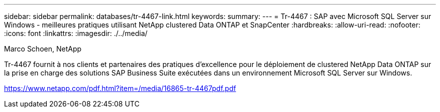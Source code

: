 ---
sidebar: sidebar 
permalink: databases/tr-4467-link.html 
keywords:  
summary:  
---
= Tr-4467 : SAP avec Microsoft SQL Server sur Windows - meilleures pratiques utilisant NetApp clustered Data ONTAP et SnapCenter
:hardbreaks:
:allow-uri-read: 
:nofooter: 
:icons: font
:linkattrs: 
:imagesdir: ./../media/


Marco Schoen, NetApp

Tr-4467 fournit à nos clients et partenaires des pratiques d'excellence pour le déploiement de clustered NetApp Data ONTAP sur la prise en charge des solutions SAP Business Suite exécutées dans un environnement Microsoft SQL Server sur Windows.

link:https://www.netapp.com/pdf.html?item=/media/16865-tr-4467pdf.pdf["https://www.netapp.com/pdf.html?item=/media/16865-tr-4467pdf.pdf"^]
